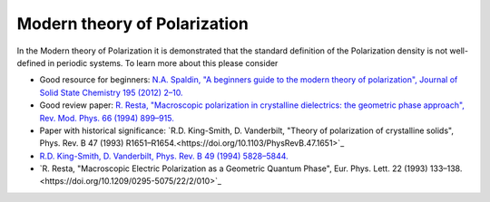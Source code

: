 .. _Modern theory of polarization:

Modern theory of Polarization
=============================

In the Modern theory of Polarization it is demonstrated that the
standard definition of the Polarization density is not well-defined in
periodic systems. To learn more about this please consider

- Good resource for beginners: `N.A. Spaldin, "A beginners guide to
  the modern theory of polarization", Journal of Solid State Chemistry
  195 (2012) 2–10. <https://doi.org/10.1016/j.jssc.2012.05.010>`_

- Good review paper: `R. Resta, "Macroscopic polarization in
  crystalline dielectrics: the geometric phase approach",
  Rev. Mod. Phys. 66 (1994)
  899–915. <https://doi.org/10.1103/RevModPhys.66.899>`_

- Paper with historical significance: `R.D. King-Smith, D. Vanderbilt,
  "Theory of polarization of crystalline solids", Phys. Rev. B
  47 (1993) R1651–R1654.<https://doi.org/10.1103/PhysRevB.47.1651>`_
- `R.D. King-Smith, D. Vanderbilt, Phys. Rev. B 49 (1994)
  5828–5844. <https://doi.org/10.1103/PhysRevB.49.5828>`_
- `R. Resta, "Macroscopic Electric Polarization as a Geometric Quantum
  Phase", Eur. Phys. Lett. 22 (1993)
  133–138.<https://doi.org/10.1209/0295-5075/22/2/010>`_
